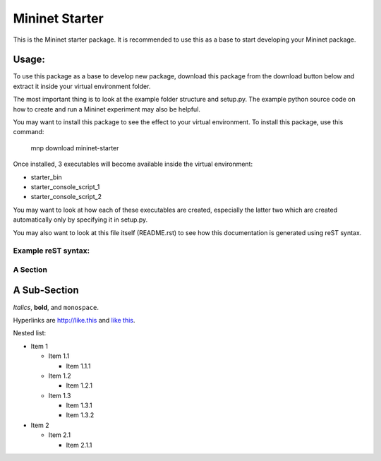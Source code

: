 ================
Mininet Starter
================

This is the Mininet starter package.
It is recommended to use this as a base to start developing your Mininet
package.

Usage:
------

To use this package as a base to develop new package, download this package
from the download button below and extract it inside your virtual environment
folder.

The most important thing is to look at the example folder structure and
setup.py. The example python source code on how to create and run a Mininet 
experiment may also be helpful.

You may want to install this package to see the effect to your virtual
environment. To install this package, use this command:

    mnp download mininet-starter

Once installed, 3 executables will become available inside the virtual
environment:

- starter_bin

- starter_console_script_1 

- starter_console_script_2

You may want to look at how each of these executables are created, especially
the latter two which are created automatically only by specifying it in
setup.py.

You may also want to look at this file itself (README.rst) to see how this
documentation is generated using reST syntax.


Example reST syntax:
====================

A Section
=========

A Sub-Section
-------------

*Italics*, **bold**, and ``monospace``.

Hyperlinks are http://like.this and `like this <http://www.example.com/foo/bar>`_.

Nested list:

* Item 1

  - Item 1.1

    + Item 1.1.1

  - Item 1.2

    + Item 1.2.1

  - Item 1.3

    + Item 1.3.1

    + Item 1.3.2

* Item 2

  - Item 2.1

    + Item 2.1.1
